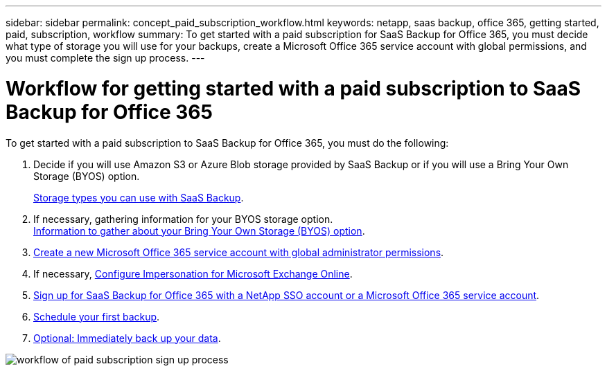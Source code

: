 ---
sidebar: sidebar
permalink: concept_paid_subscription_workflow.html
keywords: netapp, saas backup, office 365, getting started, paid, subscription, workflow
summary: To get started with a paid subscription for SaaS Backup for Office 365, you must decide what type of storage you will use for your backups, create a Microsoft Office 365 service account with global permissions, and you must complete the sign up process.
---

= Workflow for getting started with a paid subscription to SaaS Backup for Office 365
:toc: macro
:toclevels: 1
:hardbreaks:
:nofooter:
:icons: font
:linkattrs:
:imagesdir: ./media/

[.lead]
To get started with a paid subscription to SaaS Backup for Office 365, you must do the following:

. Decide if you will use Amazon S3 or Azure Blob storage provided by SaaS Backup or if you will use a Bring Your Own Storage (BYOS) option.
+
<<concept_storage_types.adoc#storage-types-you-can-use-with-saas-backup, Storage types you can use with SaaS Backup>>.
. If necessary, gathering information for your BYOS storage option.
<<concept_information_to_gather_for_byos.adoc#information-to-gather-about-your-bring-your-own-storage-(byos)-option, Information to gather about your Bring Your Own Storage (BYOS) option>>.
. <<task_creating_msservice_account_with_global_permissions.adoc#creating-a-new-ms-office-365-service-account-with-global-permissions, Create a new Microsoft Office 365 service account with global administrator permissions>>.
. If necessary, <<task_configuring_impersonation.adoc#configuring-impersonation-for-microsoft-exchange-online, Configure Impersonation for Microsoft Exchange Online>>.
. <<task_signing_up_for_saasbkup_paid_subscription.adoc#signing-up-for-a-paid-subscription-of-saaS-backup-for-office-365, Sign up for SaaS Backup for Office 365 with a NetApp SSO account or a Microsoft Office 365 service account>>.
. <<task_scheduling_first_backup.adoc#scheduling-your-first-backup, Schedule your first backup>>.
. <<task_performing_immediate_backup_of_policy.adoc#performing-an-immediate-backup-of-a-specific-backup-policy, Optional: Immediately back up your data>>.

image:workflow_paid_subscription_signup.gif[workflow of paid subscription sign up process]
